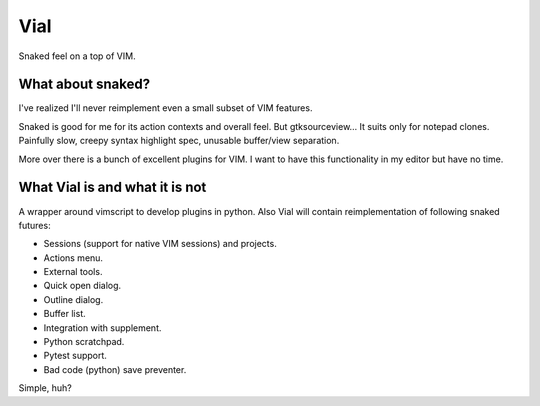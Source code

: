 Vial
####

Snaked feel on a top of VIM.

What about snaked?
==================

I've realized I'll never reimplement even a small subset of VIM features.

Snaked is good for me for its action contexts and overall feel. But
gtksourceview… It suits only for notepad clones. Painfully slow, creepy
syntax highlight spec, unusable buffer/view separation.

More over there is a bunch of excellent plugins for VIM. I want to have this
functionality in my editor but have no time.


What Vial is and what it is not
===============================

A wrapper around vimscript to develop plugins in python.
Also Vial will contain reimplementation of following snaked futures:

- Sessions (support for native VIM sessions) and projects.

- Actions menu.

- External tools.

- Quick open dialog.

- Outline dialog.

- Buffer list.

- Integration with supplement.

- Python scratchpad.

- Pytest support.

- Bad code (python) save preventer.

Simple, huh?
